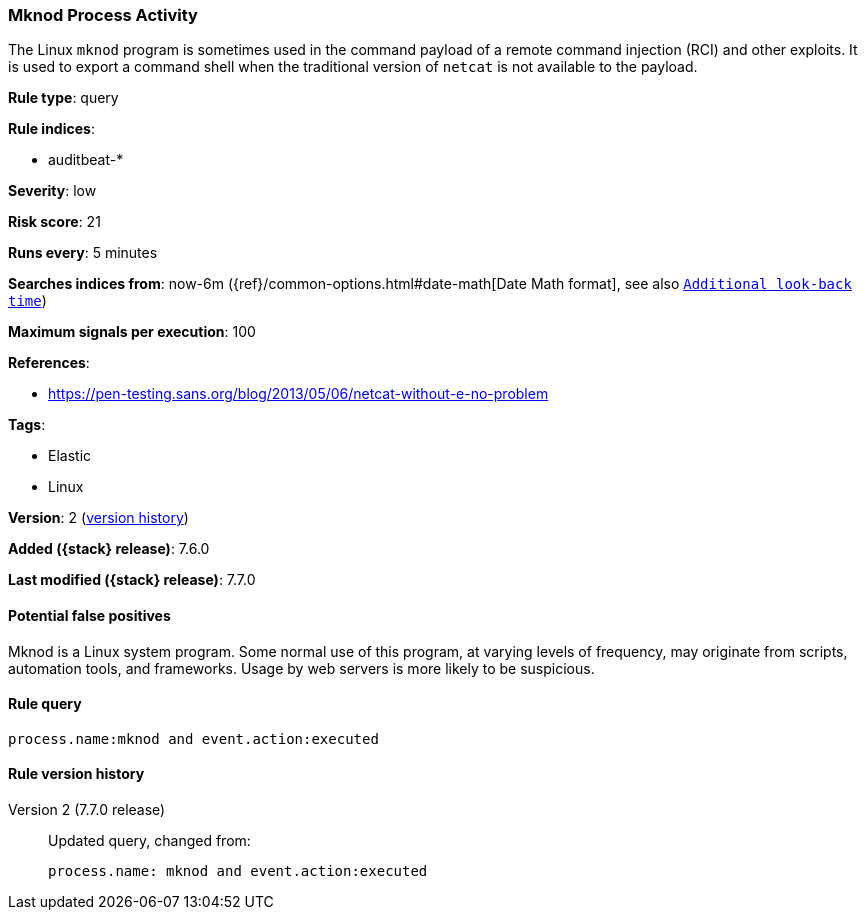 [[mknod-process-activity]]
=== Mknod Process Activity

The Linux `mknod` program is sometimes used in the command payload of a remote
command injection (RCI) and other exploits. It is used to export a command shell
when the traditional version of `netcat` is not available to the payload.

*Rule type*: query

*Rule indices*:

* auditbeat-*

*Severity*: low

*Risk score*: 21

*Runs every*: 5 minutes

*Searches indices from*: now-6m ({ref}/common-options.html#date-math[Date Math format], see also <<rule-schedule, `Additional look-back time`>>)

*Maximum signals per execution*: 100

*References*:

* https://pen-testing.sans.org/blog/2013/05/06/netcat-without-e-no-problem

*Tags*:

* Elastic
* Linux

*Version*: 2 (<<mknod-process-activity-history, version history>>)

*Added ({stack} release)*: 7.6.0

*Last modified ({stack} release)*: 7.7.0


==== Potential false positives

Mknod is a Linux system program. Some normal use of this program, at varying
levels of frequency, may originate from scripts, automation tools, and
frameworks. Usage by web servers is more likely to be suspicious.

==== Rule query


[source,js]
----------------------------------
process.name:mknod and event.action:executed
----------------------------------


[[mknod-process-activity-history]]
==== Rule version history

Version 2 (7.7.0 release)::
Updated query, changed from:
+
[source, js]
----------------------------------
process.name: mknod and event.action:executed
----------------------------------

